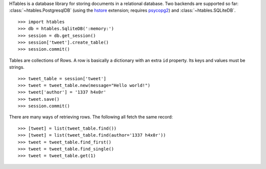 HTables is a database library for storing documents in a relational
database. Two backends are supported so far:
:class:`~htables.PostgresqlDB` (using the hstore_ extension; requires
psycopg2_) and :class:`~htables.SQLiteDB`.

.. _hstore: http://www.postgresql.org/docs/current/static/hstore.html
.. _psycopg2: http://initd.org/psycopg/

::

    >>> import htables
    >>> db = htables.SqliteDB(':memory:')
    >>> session = db.get_session()
    >>> session['tweet'].create_table()
    >>> session.commit()

Tables are collections of Rows. A row is basically a dictionary with an
extra ``id`` property. Its keys and values must be strings.

::

    >>> tweet_table = session['tweet']
    >>> tweet = tweet_table.new(message="Hello world!")
    >>> tweet['author'] = '1337 h4x0r'
    >>> tweet.save()
    >>> session.commit()

There are many ways of retrieving rows. The following all fetch the
same record::

    >>> [tweet] = list(tweet_table.find())
    >>> [tweet] = list(tweet_table.find(author='1337 h4x0r'))
    >>> tweet = tweet_table.find_first()
    >>> tweet = tweet_table.find_single()
    >>> tweet = tweet_table.get(1)
